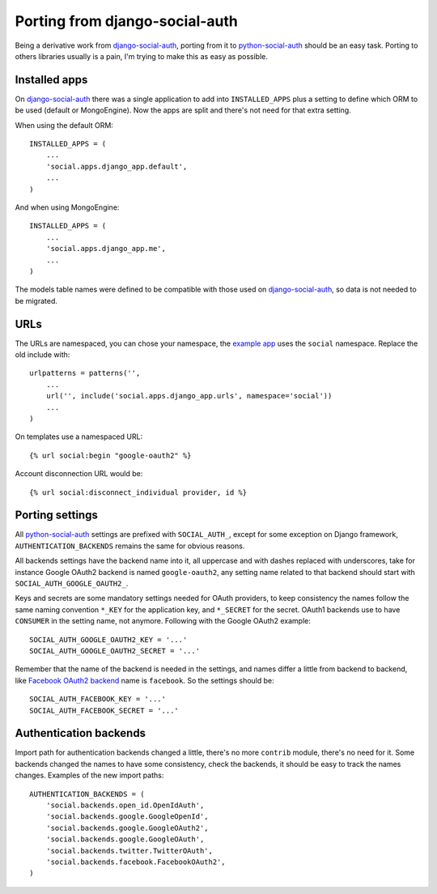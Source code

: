 Porting from django-social-auth
===============================


Being a derivative work from django-social-auth_, porting from it to
python-social-auth_ should be an easy task. Porting to others libraries usually
is a pain, I'm trying to make this as easy as possible.


Installed apps
--------------

On django-social-auth_ there was a single application to add into
``INSTALLED_APPS`` plus a setting to define which ORM to be used (default or
MongoEngine). Now the apps are split and there's not need for that extra
setting.

When using the default ORM::

    INSTALLED_APPS = (
        ...
        'social.apps.django_app.default',
        ...
    )

And when using MongoEngine::

    INSTALLED_APPS = (
        ...
        'social.apps.django_app.me',
        ...
    )

The models table names were defined to be compatible with those used on
django-social-auth_, so data is not needed to be migrated.


URLs
----

The URLs are namespaced, you can chose your namespace, the `example app`_ uses
the ``social`` namespace. Replace the old include with::

    urlpatterns = patterns('',
        ...
        url('', include('social.apps.django_app.urls', namespace='social'))
        ...
    )

On templates use a namespaced URL::

    {% url social:begin "google-oauth2" %}

Account disconnection URL would be::

    {% url social:disconnect_individual provider, id %}


Porting settings
----------------

All python-social-auth_ settings are prefixed with ``SOCIAL_AUTH_``, except for
some exception on Django framework, ``AUTHENTICATION_BACKENDS`` remains the
same for obvious reasons.

All backends settings have the backend name into it, all uppercase and with
dashes replaced with underscores, take for instance Google OAuth2 backend is
named ``google-oauth2``, any setting name related to that backend should start
with ``SOCIAL_AUTH_GOOGLE_OAUTH2_``.

Keys and secrets are some mandatory settings needed for OAuth providers, to
keep consistency the names follow the same naming convention ``*_KEY`` for the
application key, and ``*_SECRET`` for the secret. OAuth1 backends use to have
``CONSUMER`` in the setting name, not anymore. Following with the Google OAuth2
example::

    SOCIAL_AUTH_GOOGLE_OAUTH2_KEY = '...'
    SOCIAL_AUTH_GOOGLE_OAUTH2_SECRET = '...'

Remember that the name of the backend is needed in the settings, and names
differ a little from backend to backend, like `Facebook OAuth2 backend`_ name
is ``facebook``. So the settings should be::

    SOCIAL_AUTH_FACEBOOK_KEY = '...'
    SOCIAL_AUTH_FACEBOOK_SECRET = '...'


Authentication backends
-----------------------

Import path for authentication backends changed a little, there's no more
``contrib`` module, there's no need for it. Some backends changed the names to
have some consistency, check the backends, it should be easy to track the names
changes. Examples of the new import paths::

    AUTHENTICATION_BACKENDS = (
        'social.backends.open_id.OpenIdAuth',
        'social.backends.google.GoogleOpenId',
        'social.backends.google.GoogleOAuth2',
        'social.backends.google.GoogleOAuth',
        'social.backends.twitter.TwitterOAuth',
        'social.backends.facebook.FacebookOAuth2',
    )


.. _django-social-auth: https://github.com/omab/django-social-auth
.. _python-social-auth: https://github.com/omab/python-social-auth
.. _example app: https://github.com/omab/python-social-auth/blob/master/examples/django_example/dj/urls.py#L7
.. _Facebook OAuth2 backend: https://github.com/omab/python-social-auth/blob/master/social/backends/facebook.py#L29
